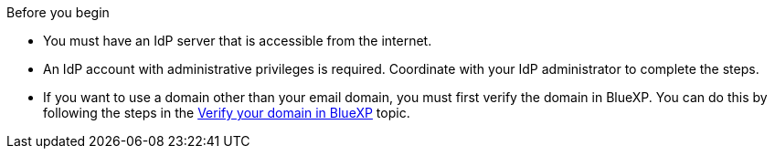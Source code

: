 .Before you begin
* You must have an IdP server that is accessible from the internet.
* An IdP account with administrative privileges is required. Coordinate with your IdP administrator to complete the steps.
* If you want to use a domain other than your email domain, you must first verify the domain in BlueXP. You can do this by following the steps in the link:task-federation-verify-domain.html[Verify your domain in BlueXP] topic.